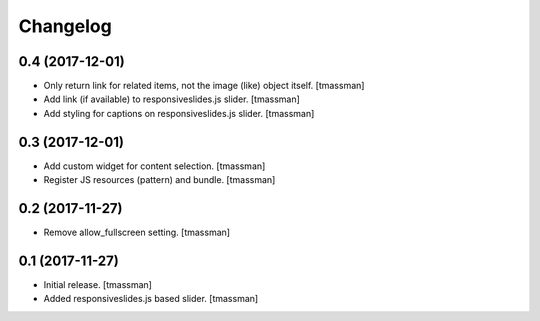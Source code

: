 Changelog
=========


0.4 (2017-12-01)
----------------

- Only return link for related items, not the image (like) object itself.
  [tmassman]

- Add link (if available) to responsiveslides.js slider.
  [tmassman]

- Add styling for captions on responsiveslides.js slider.
  [tmassman]


0.3 (2017-12-01)
----------------

- Add custom widget for content selection.
  [tmassman]

- Register JS resources (pattern) and bundle.
  [tmassman]


0.2 (2017-11-27)
----------------

- Remove allow_fullscreen setting.
  [tmassman]


0.1 (2017-11-27)
----------------

- Initial release.
  [tmassman]

- Added responsiveslides.js based slider.
  [tmassman]
